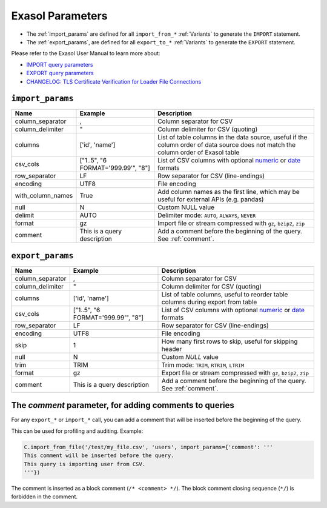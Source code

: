 .. _parameters:

Exasol Parameters
=================

* The :ref:`import_params` are defined for all ``import_from_*`` :ref:`Variants`
  to generate the ``IMPORT`` statement.
* The :ref:`export_params`, are defined for all ``export_to_*`` :ref:`Variants`
  to generate the ``EXPORT`` statement.

Please refer to the Exasol User Manual to learn more about:

* `IMPORT query parameters <https://docs.exasol.com/db/latest/sql/import.htm>`__
* `EXPORT query parameters <https://docs.exasol.com/db/latest/sql/export.htm>`__
* `CHANGELOG: TLS Certificate Verification for Loader File Connections <https://exasol.my.site.com/s/article/Changelog-content-16273>`__

.. _import_params:

``import_params``
-----------------

.. list-table::
   :header-rows: 1

   * - Name
     - Example
     - Description
   * - column_separator
     - ,
     - Column separator for CSV
   * - column_delimiter
     - "
     - Column delimiter for CSV (quoting)
   * - columns
     - ['id', 'name']
     - List of table columns in the data source, useful if the column order of data source does not match the column order of Exasol table
   * - csv_cols
     - ["1..5", "6 FORMAT='999.99'", "8"]
     - List of CSV columns with optional `numeric`_ or `date`_ formats
   * - row_separator
     - LF
     - Row separator for CSV (line-endings)
   * - encoding
     - UTF8
     - File encoding
   * - with_column_names
     - True
     - Add column names as the first line, which may be useful for external APIs (e.g. pandas)
   * - null
     - \N
     - Custom NULL value
   * - delimit
     - AUTO
     - Delimiter mode: ``AUTO``, ``ALWAYS``, ``NEVER``
   * - format
     - gz
     - Import file or stream compressed with ``gz``, ``bzip2``, ``zip``
   * - comment
     - This is a query description
     - Add a comment before the beginning of the query.  See :ref:`comment`.

.. _numeric: https://docs.exasol.com/db/latest/sql_references/formatmodels.htm#Numericformatmodels
.. _date: https://docs.exasol.com/db/latest/sql_references/formatmodels.htm#Datetimeformatmodels


.. _export_params:

``export_params``
-----------------

.. list-table::
   :header-rows: 1

   * - Name
     - Example
     - Description
   * - column_separator
     - ,
     - Column separator for CSV
   * - column_delimiter
     - "
     - Column delimiter for CSV (quoting)
   * - columns
     - ['id', 'name']
     - List of table columns, useful to reorder table columns during export from table
   * - csv_cols
     - ["1..5", "6 FORMAT='999.99'", "8"]
     - List of CSV columns with optional `numeric`_ or `date`_ formats
   * - row_separator
     - LF
     - Row separator for CSV (line-endings)
   * - encoding
     - UTF8
     - File encoding
   * - skip
     - 1
     - How many first rows to skip, useful for skipping header
   * - null
     - \N
     - Custom `NULL` value
   * - trim
     - TRIM
     - Trim mode: ``TRIM``, ``RTRIM``, ``LTRIM``
   * - format
     - gz
     - Export file or stream compressed with ``gz``, ``bzip2``, ``zip``
   * - comment
     - This is a query description
     - Add a comment before the beginning of the query. See :ref:`comment`.

.. _comment:

The `comment` parameter, for adding comments to queries
-------------------------------------------------------

For any ``export_*`` or ``import_*`` call, you can add a comment that will be inserted before the beginning of the query.

This can be used for profiling and auditing. Example:

.. code-block:: python

    C.import_from_file('/test/my_file.csv', 'users', import_params={'comment': '''
    This comment will be inserted before the query.
    This query is importing user from CSV.
    '''})

The comment is inserted as a block comment (``/* <comment> */``). The block comment closing sequence (``*/``) is forbidden in the comment.
